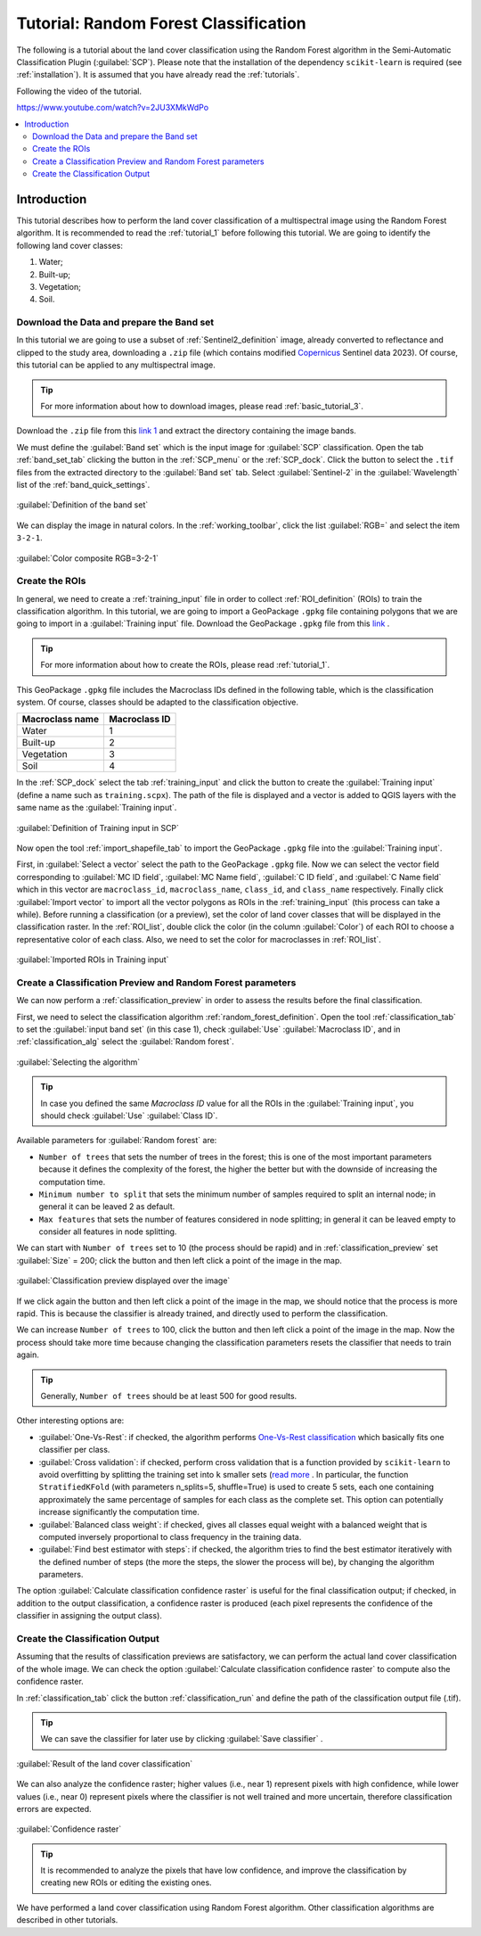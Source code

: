 .. _tutorial_rf:

***************************************************************
Tutorial: Random Forest Classification
***************************************************************

.. |checkbox| image:: _static/checkbox.png
    :width: 18pt

.. |pointer| image:: _static/semiautomaticclassificationplugin_pointer_tool.png
    :width: 20pt

.. |run| image:: _static/semiautomaticclassificationplugin_run.png
    :width: 24pt

.. |open_file| image:: _static/semiautomaticclassificationplugin_open_file.png
    :width: 20pt

.. |new_file| image:: _static/semiautomaticclassificationplugin_new_file.png
    :width: 20pt

.. |import_spectral_library| image:: _static/semiautomaticclassificationplugin_import_spectral_library.png
    :width: 20pt

.. |bandset_tool| image:: _static/semiautomaticclassificationplugin_bandset_tool.png
    :width: 20pt

.. |manual_ROI| image:: _static/semiautomaticclassificationplugin_manual_ROI.png
    :width: 20pt

.. |save_roi| image:: _static/semiautomaticclassificationplugin_save_roi.png
    :width: 20pt

.. |roi_single| image:: _static/semiautomaticclassificationplugin_roi_single.png
    :width: 20pt

.. |preview| image:: _static/semiautomaticclassificationplugin_preview.png
    :width: 20pt

.. |preview_redo| image:: _static/semiautomaticclassificationplugin_preview_redo.png
    :width: 20pt

.. |delete_signature| image:: _static/semiautomaticclassificationplugin_delete_signature.png
    :width: 20pt

.. |sign_plot| image:: _static/semiautomaticclassificationplugin_sign_tool.png
    :width: 20pt

.. |enter| image:: _static/semiautomaticclassificationplugin_enter.png
    :width: 20pt

.. |export| image:: _static/semiautomaticclassificationplugin_export.png
    :width: 20pt

The following is a tutorial about the land cover classification using
the Random Forest algorithm in the Semi-Automatic Classification Plugin
(:guilabel:`SCP`).
Please note that the installation of the dependency ``scikit-learn`` is
required (see :ref:`installation`).
It is assumed that you have already read the :ref:`tutorials`.

Following the video of the tutorial.

https://www.youtube.com/watch?v=2JU3XMkWdPo

.. raw:: html

    <iframe allowfullscreen="" frameborder="0" height="360" src="https://www.youtube.com/embed/2JU3XMkWdPo?rel=0" width="100%"></iframe>


.. contents::
    :depth: 2
    :local:


.. _tutorial_rf_1:
 
Introduction
===================================================

This tutorial describes how to perform the land cover classification of a
multispectral image using the Random Forest algorithm.
It is recommended to read the :ref:`tutorial_1` before following
this tutorial.
We are going to identify the following land cover classes:

#. Water;
#. Built-up;
#. Vegetation;
#. Soil.

.. _tutorial_rf_data_download:

Download the Data and prepare the Band set
------------------------------------------

In this tutorial we are going to use a subset of :ref:`Sentinel2_definition`
image, already converted to reflectance and clipped to the study area,
downloading a ``.zip`` file (which contains modified
`Copernicus <http://copernicus.eu/>`_ Sentinel data 2023).
Of course, this tutorial can be applied to any multispectral image.

.. tip::
    For more information about how to download images, please read
    :ref:`basic_tutorial_3`.

Download the ``.zip`` file from this
`link 1 <https://docs.google.com/uc?id=1cWerxZeBY4TJmctKwsvXkfa3No37Pr9a>`_
and extract the directory containing the image bands.

We must define the :guilabel:`Band set` which is the input image for
:guilabel:`SCP` classification.
Open the tab :ref:`band_set_tab` clicking the button |bandset_tool| in the
:ref:`SCP_menu` or the :ref:`SCP_dock`.
Click the button |open_file| to select the ``.tif`` files from the
extracted directory to the :guilabel:`Band set` tab.
Select :guilabel:`Sentinel-2` in the
:guilabel:`Wavelength` list of the :ref:`band_quick_settings`.

.. figure:: _static/tutorial_rf/tutorial_rf_band_set_1.png
    :align: center
    :width: 100%

    :guilabel:`Definition of the band set`

We can display the image in natural colors.
In the :ref:`working_toolbar`, click the list :guilabel:`RGB=` and select the
item ``3-2-1``.

.. figure:: _static/tutorial_rf/tutorial_rf_band_set_2.png
    :align: center
    :width: 100%

    :guilabel:`Color composite RGB=3-2-1`

.. _tutorial_rf_rois:

Create the ROIs
------------------------------------------------------

In general, we need to create a :ref:`training_input`
file in order to collect :ref:`ROI_definition` (ROIs) to train the
classification algorithm.
In this tutorial, we are going to import a GeoPackage ``.gpkg`` file
containing polygons that we are going to import in a :guilabel:`Training input`
file.
Download the GeoPackage ``.gpkg`` file from this
`link <https://docs.google.com/uc?id=1onFqHdk1aTN9WYb6ZoUnAkZMiZEUoITd>`_ .

.. tip::
    For more information about how to create the ROIs, please read
    :ref:`tutorial_1`.

This GeoPackage ``.gpkg`` file includes the Macroclass IDs defined in the
following table, which is the classification system.
Of course, classes should be adapted to the classification objective.

+-----------------------------+--------------------------+
| Macroclass name             | Macroclass ID            |
+=============================+==========================+
| Water                       |  1                       |
+-----------------------------+--------------------------+
| Built-up                    |  2                       |
+-----------------------------+--------------------------+
| Vegetation                  |  3                       |
+-----------------------------+--------------------------+
| Soil                        |  4                       |
+-----------------------------+--------------------------+

In the :ref:`SCP_dock` select the tab :ref:`training_input` and click the
button |new_file| to create the :guilabel:`Training input` (define a name such
as ``training.scpx``).
The path of the file is displayed and a vector is added to QGIS layers with the
same name as the :guilabel:`Training input`.

.. figure:: _static/tutorial_rf/tutorial_rf_training_input_1.png
    :align: center

    :guilabel:`Definition of Training input in SCP`

Now open the tool :ref:`import_shapefile_tab` to import the GeoPackage
``.gpkg`` file into the :guilabel:`Training input`.

First, in :guilabel:`Select a vector` |open_file| select the path to the
GeoPackage ``.gpkg`` file.
Now we can select the vector field corresponding to :guilabel:`MC ID field`,
:guilabel:`MC Name field`, :guilabel:`C ID field`, and :guilabel:`C Name field`
which in this vector are ``macroclass_id``, ``macroclass_name``, ``class_id``,
and ``class_name`` respectively.
Finally click :guilabel:`Import vector` |enter| to import all the vector
polygons as ROIs in the :ref:`training_input` (this process can take a while).
Before running a classification (or a preview), set the color of land cover
classes that will be displayed in the classification raster.
In the :ref:`ROI_list`, double click the color (in the column
:guilabel:`Color`) of each ROI to choose a representative color of each class.
Also, we need to set the color for macroclasses in :ref:`ROI_list`.

.. figure:: _static/tutorial_rf/tutorial_rf_training_input_2.png
    :align: center

    :guilabel:`Imported ROIs in Training input`

.. _tutorial_rf_classification_preview:

Create a Classification Preview and Random Forest parameters
------------------------------------------------------------

We can now perform a :ref:`classification_preview` in order to assess the
results before the final classification.

First, we need to select the classification algorithm
:ref:`random_forest_definition`.
Open the tool :ref:`classification_tab` to set the :guilabel:`input band set`
(in this case 1), check :guilabel:`Use` |checkbox| :guilabel:`Macroclass ID`,
and in :ref:`classification_alg` select the :guilabel:`Random forest`.

.. figure:: _static/tutorial_rf/tutorial_rf_preview_1.png
    :align: center

    :guilabel:`Selecting the algorithm`


.. tip::
    In case you defined the same `Macroclass ID` value for all the ROIs in
    the :guilabel:`Training input`, you should check :guilabel:`Use`
    |checkbox| :guilabel:`Class ID`.

Available parameters for :guilabel:`Random forest` are:

* ``Number of trees`` that sets the number of trees in the forest; this is one
  of the most important parameters because it defines the complexity of the
  forest, the higher the better but with the downside of increasing the
  computation time.
* ``Minimum number to split`` that sets the minimum number of samples
  required to split an internal node; in general it can be leaved 2 as default.
* ``Max features`` that sets the number of features considered in node
  splitting; in general it can be leaved empty to consider all features in node
  splitting.

We can start with ``Number of trees`` set to 10 (the process should be rapid)
and in :ref:`classification_preview` set :guilabel:`Size` = 200; click the
button |preview| and then left click a point of the image in the map.

.. figure:: _static/tutorial_rf/tutorial_rf_preview_2.png
    :align: center
    :width: 100%

    :guilabel:`Classification preview displayed over the image`

If we click again the button |preview| and then left click a point of the image
in the map, we should notice that the process is more rapid.
This is because the classifier is already trained, and directly used to
perform the classification.

We can increase ``Number of trees`` to 100, click the
button |preview| and then left click a point of the image in the map.
Now the process should take more time because changing the classification
parameters resets the classifier that needs to train again.

.. tip::
    Generally, ``Number of trees`` should be at least 500 for good results.

Other interesting options are:

* |checkbox| :guilabel:`One-Vs-Rest`: if checked, the algorithm performs
  `One-Vs-Rest classification <https://scikit-learn.org/stable/modules/generated/sklearn.multiclass.OneVsRestClassifier.html>`_
  which basically fits one classifier per class.
* |checkbox| :guilabel:`Cross validation`: if checked, perform cross validation
  that is a function provided by ``scikit-learn`` to avoid overfitting by
  splitting the training set into ``k`` smaller sets
  (`read more <https://scikit-learn.org/stable/modules/cross_validation.html>`_
  .
  In particular, the function ``StratifiedKFold`` (with parameters n_splits=5,
  shuffle=True) is used to create 5 sets, each one containing approximately the
  same percentage of samples for each class as the complete set.
  This option can potentially increase significantly the
  computation time.
* |checkbox| :guilabel:`Balanced class weight`: if checked, gives all classes
  equal weight with a balanced weight that is computed inversely proportional
  to class frequency in the training data.
* |checkbox| :guilabel:`Find best estimator with steps`: if checked, the
  algorithm tries to find the best estimator iteratively with the defined
  number of steps (the more the steps, the slower the process will be),
  by changing the algorithm parameters.

The option |checkbox| :guilabel:`Calculate classification confidence raster`
is useful for the final classification output; if checked, in addition to the
output classification, a confidence raster is produced (each pixel represents
the confidence of the classifier in assigning the output class).


.. _tutorial_rf_classification:

Create the Classification Output
------------------------------------------------------

Assuming that the results of classification previews are satisfactory, we can
perform the actual land cover classification of the whole image.
We can check the option |checkbox|
:guilabel:`Calculate classification confidence raster` to compute also the
confidence raster.

In :ref:`classification_tab` click the button :ref:`classification_run` |run|
and define the path of the classification output file (.tif).

.. tip::
    We can save the classifier for later use by clicking
    :guilabel:`Save classifier` |export| .


.. figure:: _static/tutorial_rf/tutorial_rf_class_1.png
    :align: center
    :width: 100%

    :guilabel:`Result of the land cover classification`

We can also analyze the confidence raster; higher values (i.e., near 1)
represent pixels with high confidence, while lower values (i.e., near 0)
represent pixels where the classifier is not well trained and more uncertain,
therefore classification errors are expected.

.. figure:: _static/tutorial_rf/tutorial_rf_class_2.png
    :align: center
    :width: 100%

    :guilabel:`Confidence raster`


.. tip::
    It is recommended to analyze the pixels that have low confidence, and
    improve the classification by creating new ROIs or editing the existing
    ones.

We have performed a land cover classification using Random Forest algorithm.
Other classification algorithms are described in other tutorials.
